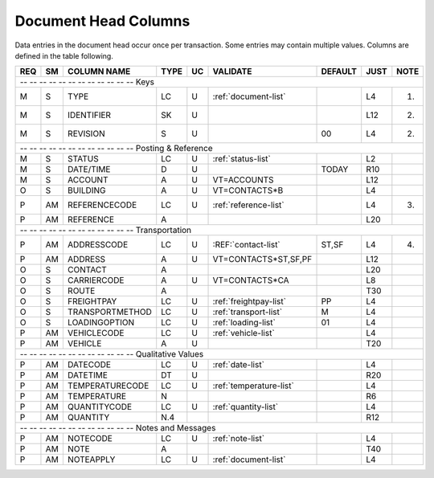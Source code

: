 .. _dochead:

#############################
Document Head Columns
#############################

Data entries in the document head occur once per transaction. Some entries may
contain multiple values. Columns are defined in the table following.

+---+---+----------------+-----+---+------------------------+--------+-----+-----+
|REQ| SM| COLUMN NAME    | TYPE| UC|VALIDATE                | DEFAULT| JUST| NOTE|
+===+===+================+=====+===+========================+========+=====+=====+
| -- -- -- -- -- -- -- -- -- -- -- -- Keys                                       |
+---+---+----------------+-----+---+------------------------+--------+-----+-----+
| M | S | TYPE           | LC  | U | :ref:`document-list`   |        | L4  | (1) |
+---+---+----------------+-----+---+------------------------+--------+-----+-----+
| M | S | IDENTIFIER     | SK  | U |                        |        | L12 | (2) |
+---+---+----------------+-----+---+------------------------+--------+-----+-----+
| M | S | REVISION       | S   | U |                        | 00     | L4  | (2) |
+---+---+----------------+-----+---+------------------------+--------+-----+-----+
| -- -- -- -- -- -- -- -- -- -- -- -- Posting & Reference                        |
+---+---+----------------+-----+---+------------------------+--------+-----+-----+
| M | S | STATUS         | LC  | U | :ref:`status-list`     |        | L2  |     |
+---+---+----------------+-----+---+------------------------+--------+-----+-----+
| M | S | DATE/TIME      | D   | U |                        | TODAY  | R10 |     |
+---+---+----------------+-----+---+------------------------+--------+-----+-----+
| M | S | ACCOUNT        | A   | U | VT=ACCOUNTS            |        | L12 |     |
+---+---+----------------+-----+---+------------------------+--------+-----+-----+
| O | S | BUILDING       | A   | U | VT=CONTACTS*B          |        | L4  |     |
+---+---+----------------+-----+---+------------------------+--------+-----+-----+
| P | AM| REFERENCECODE  | LC  | U | :ref:`reference-list`  |        | L4  | (3) |
+---+---+----------------+-----+---+------------------------+--------+-----+-----+
| P | AM| REFERENCE      | A   |   |                        |        | L20 |     |
+---+---+----------------+-----+---+------------------------+--------+-----+-----+
| -- -- -- -- -- -- -- -- -- -- -- -- Transportation                             |
+---+---+----------------+-----+---+------------------------+--------+-----+-----+
| P | AM| ADDRESSCODE    | LC  | U | :REF:`contact-list`    | ST,SF  | L4  | (4) |
+---+---+----------------+-----+---+------------------------+--------+-----+-----+
| P | AM| ADDRESS        | A   | U | VT=CONTACTS*ST,SF,PF   |        | L12 |     |
+---+---+----------------+-----+---+------------------------+--------+-----+-----+
| O | S | CONTACT        | A   |   |                        |        | L20 |     |
+---+---+----------------+-----+---+------------------------+--------+-----+-----+
| O | S | CARRIERCODE    | A   | U | VT=CONTACTS*CA         |        | L8  |     |
+---+---+----------------+-----+---+------------------------+--------+-----+-----+
| O | S | ROUTE          | A   |   |                        |        | T30 |     |
+---+---+----------------+-----+---+------------------------+--------+-----+-----+
| O | S | FREIGHTPAY     | LC  | U | :ref:`freightpay-list` | PP     | L4  |     |
+---+---+----------------+-----+---+------------------------+--------+-----+-----+
| O | S | TRANSPORTMETHOD| LC  | U | :ref:`transport-list`  | M      | L4  |     |
+---+---+----------------+-----+---+------------------------+--------+-----+-----+
| O | S | LOADINGOPTION  | LC  | U | :ref:`loading-list`    | 01     | L4  |     |
+---+---+----------------+-----+---+------------------------+--------+-----+-----+
| P | AM| VEHICLECODE    | LC  | U | :ref:`vehicle-list`    |        | L4  |     |
+---+---+----------------+-----+---+------------------------+--------+-----+-----+
| P | AM| VEHICLE        | A   | U |                        |        | T20 |     |
+---+---+----------------+-----+---+------------------------+--------+-----+-----+
| -- -- -- -- -- -- -- -- -- -- -- -- Qualitative Values                         |
+---+---+----------------+-----+---+------------------------+--------+-----+-----+
| P | AM| DATECODE       | LC  | U | :ref:`date-list`       |        | L4  |     |
+---+---+----------------+-----+---+------------------------+--------+-----+-----+
| P | AM| DATETIME       | DT  | U |                        |        | R20 |     |
+---+---+----------------+-----+---+------------------------+--------+-----+-----+
| P | AM| TEMPERATURECODE| LC  | U | :ref:`temperature-list`|        | L4  |     |
+---+---+----------------+-----+---+------------------------+--------+-----+-----+
| P | AM| TEMPERATURE    | N   |   |                        |        | R6  |     |
+---+---+----------------+-----+---+------------------------+--------+-----+-----+
| P | AM| QUANTITYCODE   | LC  | U | :ref:`quantity-list`   |        | L4  |     |
+---+---+----------------+-----+---+------------------------+--------+-----+-----+
| P | AM| QUANTITY       | N.4 |   |                        |        | R12 |     |
+---+---+----------------+-----+---+------------------------+--------+-----+-----+
| -- -- -- -- -- -- -- -- -- -- -- -- Notes and Messages                         |
+---+---+----------------+-----+---+------------------------+--------+-----+-----+
| P | AM| NOTECODE       | LC  | U | :ref:`note-list`       |        | L4  |     |
+---+---+----------------+-----+---+------------------------+--------+-----+-----+
| P | AM| NOTE           | A   |   |                        |        | T40 |     |
+---+---+----------------+-----+---+------------------------+--------+-----+-----+
| P | AM| NOTEAPPLY      | LC  | U | :ref:`document-list`   |        | L4  |     |
+---+---+----------------+-----+---+------------------------+--------+-----+-----+

.. note:
   #. Document types are automatically selected according to the page where the 
      document is entered: Receipts, Shipments, Adjustments, ....
   #. Sequence Keys and revision sequence counters are applied to documents of
      each type as described in the previous note.
   #. A uniqueness check feature is applied to documents based on 
   #.

.. include: ../resources/legend.rst
